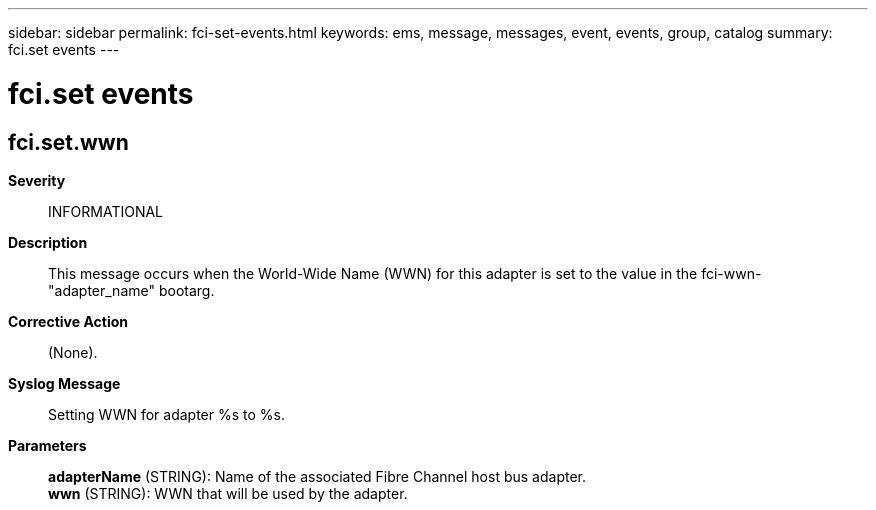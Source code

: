 ---
sidebar: sidebar
permalink: fci-set-events.html
keywords: ems, message, messages, event, events, group, catalog
summary: fci.set events
---

= fci.set events
:toc: macro
:toclevels: 1
:hardbreaks:
:nofooter:
:icons: font
:linkattrs:
:imagesdir: ./media/

== fci.set.wwn
*Severity*::
INFORMATIONAL
*Description*::
This message occurs when the World-Wide Name (WWN) for this adapter is set to the value in the fci-wwn-"adapter_name" bootarg.
*Corrective Action*::
(None).
*Syslog Message*::
Setting WWN for adapter %s to %s.
*Parameters*::
*adapterName* (STRING): Name of the associated Fibre Channel host bus adapter.
*wwn* (STRING): WWN that will be used by the adapter.
